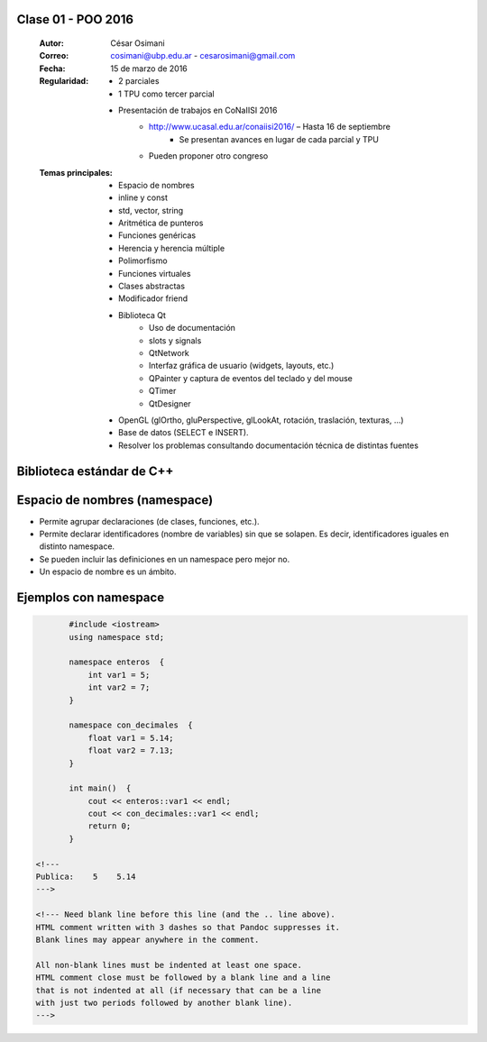 .. -*- coding: utf-8 -*-

.. _rcs_subversion:

Clase 01 - POO 2016
===================

    :Autor: César Osimani
    :Correo: cosimani@ubp.edu.ar - cesarosimani@gmail.com
    :Fecha: 15 de marzo de 2016
    :Regularidad: 
    	- 2 parciales 
	- 1 TPU como tercer parcial
	- Presentación de trabajos en CoNaIISI 2016
		- http://www.ucasal.edu.ar/conaiisi2016/ – Hasta 16 de septiembre
			- Se presentan avances en lugar de cada parcial y TPU
	    	- Pueden proponer otro congreso
    :Temas principales: 
		- Espacio de nombres
		- inline y const
		- std, vector, string
		- Aritmética de punteros
		- Funciones genéricas
		- Herencia y herencia múltiple
		- Polimorfismo
		- Funciones virtuales
		- Clases abstractas
		- Modificador friend
		- Biblioteca Qt
			- Uso de documentación
			- slots y signals
			- QtNetwork
			- Interfaz gráfica de usuario (widgets, layouts, etc.)
			- QPainter y captura de eventos del teclado y del mouse
			- QTimer
			- QtDesigner
		- OpenGL (glOrtho, gluPerspective, glLookAt, rotación, traslación, texturas, ...)
		- Base de datos (SELECT e INSERT).
		- Resolver los problemas consultando documentación técnica de distintas fuentes


Biblioteca estándar de C++
==========================

.. figure:: images/clase01/comparacion_cpp_c.png

Espacio de nombres (namespace)
==============================

- Permite agrupar declaraciones (de clases, funciones, etc.).
- Permite declarar identificadores (nombre de variables) sin que se solapen. Es decir, identificadores iguales en distinto namespace.
- Se pueden incluir las definiciones en un namespace pero mejor no.
- Un espacio de nombre es un ámbito.

Ejemplos con namespace
======================

.. code-block:: c

	#include <iostream>
	using namespace std;

	namespace enteros  {
	    int var1 = 5;
	    int var2 = 7;
	}

	namespace con_decimales  {
	    float var1 = 5.14;
	    float var2 = 7.13;
	}

	int main()  {
	    cout << enteros::var1 << endl;
	    cout << con_decimales::var1 << endl;
	    return 0;
	}

 <!---  
 Publica:    5    5.14
 --->

 <!--- Need blank line before this line (and the .. line above).
 HTML comment written with 3 dashes so that Pandoc suppresses it.
 Blank lines may appear anywhere in the comment.

 All non-blank lines must be indented at least one space.
 HTML comment close must be followed by a blank line and a line
 that is not indented at all (if necessary that can be a line
 with just two periods followed by another blank line).
 --->


